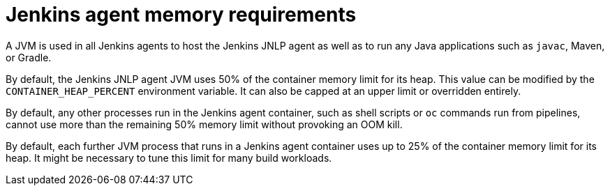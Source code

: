// Module included in the following assemblies:
//
// * images/using_images/images-other-jenkins-agent.adoc

[id="images-other-jenkins-agent-memory_{context}"]
= Jenkins agent memory requirements

[role="_abstract"]
A JVM is used in all Jenkins agents to host the Jenkins JNLP agent as well as to run any Java applications such as `javac`, Maven, or Gradle.

By default, the Jenkins JNLP agent JVM uses 50% of the container memory limit for its heap. This value can be modified by the `CONTAINER_HEAP_PERCENT` environment variable. It can also be capped at an upper limit or overridden entirely.

By default, any other processes run in the Jenkins agent container, such as shell scripts or `oc` commands run from pipelines, cannot use more than the remaining 50% memory limit without provoking an OOM kill.

By default, each further JVM process that runs in a Jenkins agent container uses up to 25% of the container memory limit for its heap. It might be necessary to tune this limit for many build workloads.
